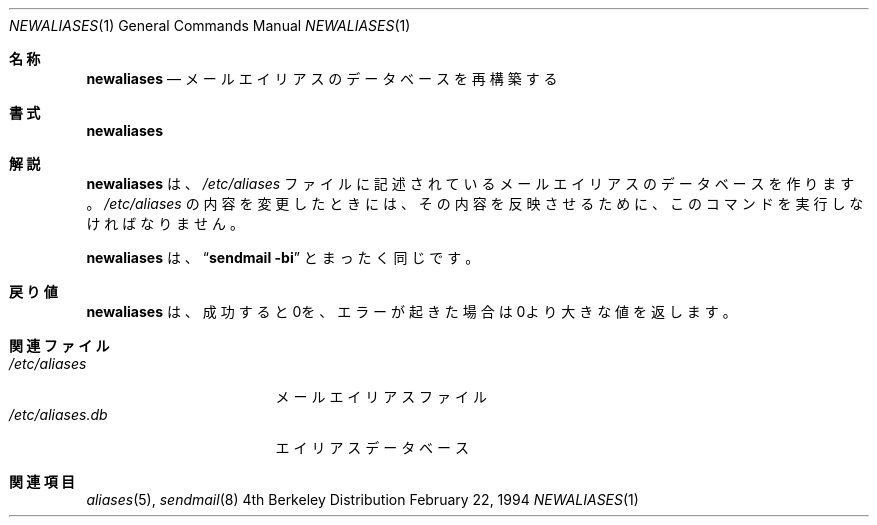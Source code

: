 .\" Copyright (c) 1985, 1990, 1993
.\"	The Regents of the University of California.  All rights reserved.
.\"
.\" Redistribution and use in source and binary forms, with or without
.\" modification, are permitted provided that the following conditions
.\" are met:
.\" 1. Redistributions of source code must retain the above copyright
.\"    notice, this list of conditions and the following disclaimer.
.\" 2. Redistributions in binary form must reproduce the above copyright
.\"    notice, this list of conditions and the following disclaimer in the
.\"    documentation and/or other materials provided with the distribution.
.\" 3. All advertising materials mentioning features or use of this software
.\"    must display the following acknowledgement:
.\"	This product includes software developed by the University of
.\"	California, Berkeley and its contributors.
.\" 4. Neither the name of the University nor the names of its contributors
.\"    may be used to endorse or promote products derived from this software
.\"    without specific prior written permission.
.\"
.\" THIS SOFTWARE IS PROVIDED BY THE REGENTS AND CONTRIBUTORS ``AS IS'' AND
.\" ANY EXPRESS OR IMPLIED WARRANTIES, INCLUDING, BUT NOT LIMITED TO, THE
.\" IMPLIED WARRANTIES OF MERCHANTABILITY AND FITNESS FOR A PARTICULAR PURPOSE
.\" ARE DISCLAIMED.  IN NO EVENT SHALL THE REGENTS OR CONTRIBUTORS BE LIABLE
.\" FOR ANY DIRECT, INDIRECT, INCIDENTAL, SPECIAL, EXEMPLARY, OR CONSEQUENTIAL
.\" DAMAGES (INCLUDING, BUT NOT LIMITED TO, PROCUREMENT OF SUBSTITUTE GOODS
.\" OR SERVICES; LOSS OF USE, DATA, OR PROFITS; OR BUSINESS INTERRUPTION)
.\" HOWEVER CAUSED AND ON ANY THEORY OF LIABILITY, WHETHER IN CONTRACT, STRICT
.\" LIABILITY, OR TORT (INCLUDING NEGLIGENCE OR OTHERWISE) ARISING IN ANY WAY
.\" OUT OF THE USE OF THIS SOFTWARE, EVEN IF ADVISED OF THE POSSIBILITY OF
.\" SUCH DAMAGE.
.\"
.\"     @(#)newaliases.1	8.4 (Berkeley) 2/22/94
.\"
.Dd February 22, 1994
.Dt NEWALIASES 1
.Os BSD 4
.Sh 名称
.Nm newaliases
.Nd メールエイリアスのデータベースを再構築する
.Pp
.Sh 書式
.Nm newaliases
.Sh 解説
.Nm newaliases
は、
.Pa /etc/aliases
ファイルに記述されているメール
エイリアスのデータベースを作ります。
.Pa /etc/aliases
の内容を変更した
ときには、その内容を反映させるために、このコマンドを実行しなければなりま
せん。
.Pp
.Nm newaliases
は、
.Dq Li sendmail \-bi
とまったく同じです。
.Sh 戻り値
.Nm newaliases
は、成功すると0を、エラーが起きた場合は0より大きな値を
返します。 
.Sh 関連ファイル
.Bl -tag -width /etc/aliases.db -compact
.It Pa /etc/aliases
メールエイリアスファイル
.It Pa /etc/aliases.db
エイリアスデータベース
.El
.Sh 関連項目
.Xr aliases 5 ,
.Xr sendmail 8
